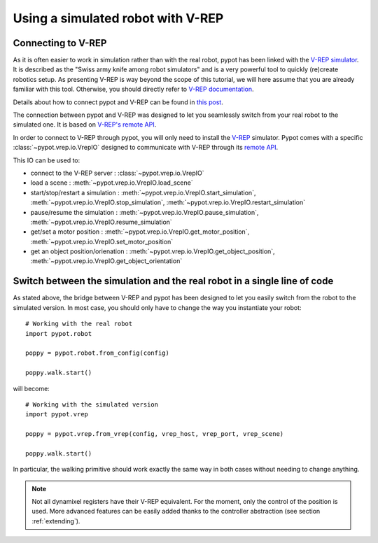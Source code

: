 Using a simulated robot with V-REP
**********************************

Connecting to V-REP
-------------------

As it is often easier to work in simulation rather than with the real robot, pypot has been linked with the `V-REP simulator <http://www.coppeliarobotics.com>`_. It is described as the "Swiss army knife among robot simulators" and is a very powerful tool to quickly (re)create robotics setup. As presenting V-REP is way beyond the scope of this tutorial, we will here assume that you are already familiar with this tool. Otherwise, you should directly refer to `V-REP documentation <http://www.coppeliarobotics.com/helpFiles/index.html>`_.

Details about how to connect pypot and V-REP can be found in `this post <https://forum.poppy-project.org/t/howto-connect-pypot-to-your-simulated-version-of-poppy-humanoid-in-v-rep/332>`_.

The connection between pypot and V-REP was designed to let you seamlessly switch from your real robot to the simulated one. It is based on `V-REP's remote API <http://www.coppeliarobotics.com/helpFiles/en/remoteApiFunctionsPython.htm>`_.

In order to connect to V-REP through pypot, you will only need to install the `V-REP <http://www.coppeliarobotics.com/downloads.html>`_ simulator. Pypot comes with a specific :class:`~pypot.vrep.io.VrepIO` designed to communicate with V-REP through its `remote API <http://www.coppeliarobotics.com/helpFiles/en/remoteApiFunctionsPython.htm>`_.

This IO can be used to:

* connect to the V-REP server : :class:`~pypot.vrep.io.VrepIO`
* load a scene : :meth:`~pypot.vrep.io.VrepIO.load_scene`
* start/stop/restart a simulation : :meth:`~pypot.vrep.io.VrepIO.start_simulation`, :meth:`~pypot.vrep.io.VrepIO.stop_simulation`, :meth:`~pypot.vrep.io.VrepIO.restart_simulation`
* pause/resume the simulation : :meth:`~pypot.vrep.io.VrepIO.pause_simulation`, :meth:`~pypot.vrep.io.VrepIO.resume_simulation`
* get/set a motor position : :meth:`~pypot.vrep.io.VrepIO.get_motor_position`, :meth:`~pypot.vrep.io.VrepIO.set_motor_position`
* get an object position/orienation : :meth:`~pypot.vrep.io.VrepIO.get_object_position`, :meth:`~pypot.vrep.io.VrepIO.get_object_orientation`

Switch between the simulation and the real robot in a single line of code
-------------------------------------------------------------------------

As stated above, the bridge between V-REP and pypot has been designed to let you easily switch from the robot to the simulated version. In most case, you should only have to change the way you instantiate your robot::

    # Working with the real robot
    import pypot.robot

    poppy = pypot.robot.from_config(config)

    poppy.walk.start()

will become::

    # Working with the simulated version
    import pypot.vrep

    poppy = pypot.vrep.from_vrep(config, vrep_host, vrep_port, vrep_scene)

    poppy.walk.start()

In particular, the walking primitive should work exactly the same way in both cases without needing to change anything.

.. note:: Not all dynamixel registers have their V-REP equivalent. For the moment, only the control of the position is used. More advanced features can be easily added thanks to the controller abstraction (see section :ref:`extending`).
